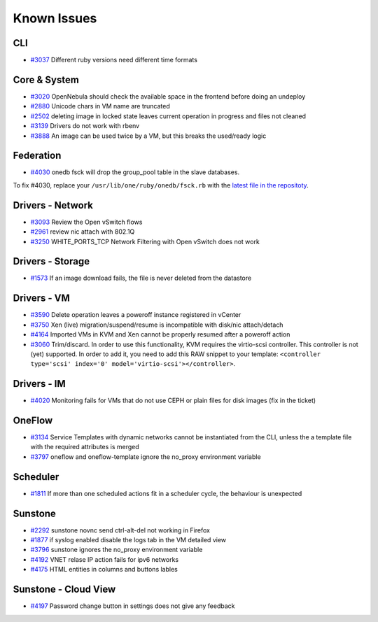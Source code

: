 .. _known_issues:

================================================================================
Known Issues
================================================================================

CLI
================================================================================

* `#3037 <http://dev.opennebula.org/issues/3037>`_ Different ruby versions need different time formats

Core & System
================================================================================

* `#3020 <http://dev.opennebula.org/issues/3020>`_ OpenNebula should check the available space in the frontend before doing an undeploy
* `#2880 <http://dev.opennebula.org/issues/2880>`_ Unicode chars in VM name are truncated
* `#2502 <http://dev.opennebula.org/issues/2502>`_ deleting image in locked state leaves current operation in progress and files not cleaned
* `#3139 <http://dev.opennebula.org/issues/3139>`_ Drivers do not work with rbenv
* `#3888 <http://dev.opennebula.org/issues/3888>`_ An image can be used twice by a VM, but this breaks the used/ready logic

Federation
================================================================================

* `#4030 <http://dev.opennebula.org/issues/4030>`_ onedb fsck will drop the group_pool table in the slave databases.

To fix #4030, replace your ``/usr/lib/one/ruby/onedb/fsck.rb`` with the `latest file in the repositoty <http://dev.opennebula.org/projects/opennebula/repository/revisions/one-4.14/entry/src/onedb/fsck.rb>`_.

Drivers - Network
================================================================================

* `#3093 <http://dev.opennebula.org/issues/3093>`_ Review the Open vSwitch flows
* `#2961 <http://dev.opennebula.org/issues/2961>`_ review nic attach with 802.1Q
* `#3250 <http://dev.opennebula.org/issues/3250>`_ WHITE_PORTS_TCP Network Filtering with Open vSwitch does not work

Drivers - Storage
================================================================================

* `#1573 <http://dev.opennebula.org/issues/1573>`_ If an image download fails, the file is never deleted from the datastore

Drivers - VM
================================================================================

* `#3590 <http://dev.opennebula.org/issues/3590>`_ Delete operation leaves a poweroff instance registered in vCenter
* `#3750 <http://dev.opennebula.org/issues/3750>`_ Xen (live) migration/suspend/resume is incompatible with disk/nic attach/detach
* `#4164 <http://dev.opennebula.org/issues/4164>`_ Imported VMs in KVM and Xen cannot be properly resumed after a poweroff action
* `#3060 <http://dev.opennebula.org/issues/3060>`_ Trim/discard. In order to use this functionality, KVM requires the virtio-scsi controller. This controller is not (yet) supported. In order to add it, you need to add this RAW snippet to your template: ``<controller type='scsi' index='0' model='virtio-scsi'></controller>``.

Drivers - IM
================================================================================

* `#4020 <http://dev.opennebula.org/issues/4020>`_ Monitoring fails for VMs that do not use CEPH or plain files for disk images (fix in the ticket)

OneFlow
================================================================================

* `#3134 <http://dev.opennebula.org/issues/3134>`_ Service Templates with dynamic networks cannot be instantiated from the CLI, unless the a template file with the required attributes is merged
* `#3797 <http://dev.opennebula.org/issues/3797>`_ oneflow and oneflow-template ignore the no_proxy environment variable

Scheduler
================================================================================

* `#1811 <http://dev.opennebula.org/issues/1811>`_ If more than one scheduled actions fit in a scheduler cycle, the behaviour is unexpected

Sunstone
================================================================================

* `#2292 <http://dev.opennebula.org/issues/2292>`_ sunstone novnc send ctrl-alt-del not working in Firefox
* `#1877 <http://dev.opennebula.org/issues/1877>`_ if syslog enabled disable the logs tab in the VM detailed view
* `#3796 <http://dev.opennebula.org/issues/3796>`_ sunstone ignores the no_proxy environment variable
* `#4192 <http://dev.opennebula.org/issues/4192>`_ VNET relase IP action fails for ipv6 networks
* `#4175 <http://dev.opennebula.org/issues/4175>`_ HTML entities in columns and buttons lables

Sunstone - Cloud View
================================================================================

* `#4197 <http://dev.opennebula.org/issues/4197>`_ Password change button in settings does not give any feedback

